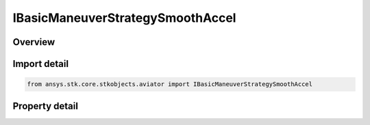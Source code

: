 IBasicManeuverStrategySmoothAccel
=================================

.. py:class:: ansys.stk.core.stkobjects.aviator.IBasicManeuverStrategySmoothAccel

   object
   
   Interface used to access options for a Smooth Accel Strategy of a Basic Maneuver Procedure.

.. py:currentmodule:: IBasicManeuverStrategySmoothAccel

Overview
--------

.. tab-set::

    .. tab-item:: Properties
        
        .. list-table::
            :header-rows: 0
            :widths: auto

            * - :py:attr:`~ansys.stk.core.stkobjects.aviator.IBasicManeuverStrategySmoothAccel.turn_direction`
              - Gets or sets the roll turn direction for a Smooth Accel basic maneuver strategy.
            * - :py:attr:`~ansys.stk.core.stkobjects.aviator.IBasicManeuverStrategySmoothAccel.roll_rate_mode`
              - Gets or sets the roll rate mode for a Smooth Accel basic maneuver strategy.
            * - :py:attr:`~ansys.stk.core.stkobjects.aviator.IBasicManeuverStrategySmoothAccel.override_roll_rate`
              - Gets or sets the roll rate override value for the Smooth Accel basic maneuver strategy. The roll rate mode must be set to override to access this property.
            * - :py:attr:`~ansys.stk.core.stkobjects.aviator.IBasicManeuverStrategySmoothAccel.roll_rate_dot`
              - Gets or sets the rate of change of the roll rate.
            * - :py:attr:`~ansys.stk.core.stkobjects.aviator.IBasicManeuverStrategySmoothAccel.control_roll_angle`
              - Gets or sets the option to define a goal value for the aircraft's roll angle.
            * - :py:attr:`~ansys.stk.core.stkobjects.aviator.IBasicManeuverStrategySmoothAccel.roll_angle`
              - Gets or sets the goal value for the roll angle.
            * - :py:attr:`~ansys.stk.core.stkobjects.aviator.IBasicManeuverStrategySmoothAccel.load_factor_mode`
              - Gets or sets the load factor mode for the Smooth Accel basic maneuver strategy.
            * - :py:attr:`~ansys.stk.core.stkobjects.aviator.IBasicManeuverStrategySmoothAccel.override_load_factor`
              - Gets or sets the load factor override value for the smooth accel. The load factor mode must be set to override to access this property.
            * - :py:attr:`~ansys.stk.core.stkobjects.aviator.IBasicManeuverStrategySmoothAccel.load_factor_dot`
              - Gets or sets the rate of change of the load factor.
            * - :py:attr:`~ansys.stk.core.stkobjects.aviator.IBasicManeuverStrategySmoothAccel.control_pitch_angle`
              - Gets or sets the option to define a goal value for the aircraft's pitch angle.
            * - :py:attr:`~ansys.stk.core.stkobjects.aviator.IBasicManeuverStrategySmoothAccel.pitch_angle`
              - Gets or sets the goal value for the pitch angle.
            * - :py:attr:`~ansys.stk.core.stkobjects.aviator.IBasicManeuverStrategySmoothAccel.stop_conditions`
              - Gets or sets the stop condition for the Smooth Accel basic maneuver strategy.
            * - :py:attr:`~ansys.stk.core.stkobjects.aviator.IBasicManeuverStrategySmoothAccel.stop_on_roll_angle`
              - Gets or sets the option to stop the maneuver if the specified roll angle is achieved.
            * - :py:attr:`~ansys.stk.core.stkobjects.aviator.IBasicManeuverStrategySmoothAccel.stop_on_pitch_angle`
              - Gets or sets the option to stop the maneuver if the specified pitch angle is achieved.
            * - :py:attr:`~ansys.stk.core.stkobjects.aviator.IBasicManeuverStrategySmoothAccel.airspeed_options`
              - Get the airspeed options.


Import detail
-------------

.. code-block:: python

    from ansys.stk.core.stkobjects.aviator import IBasicManeuverStrategySmoothAccel


Property detail
---------------

.. py:property:: turn_direction
    :canonical: ansys.stk.core.stkobjects.aviator.IBasicManeuverStrategySmoothAccel.turn_direction
    :type: SMOOTH_ACCEL_LEFT_RIGHT

    Gets or sets the roll turn direction for a Smooth Accel basic maneuver strategy.

.. py:property:: roll_rate_mode
    :canonical: ansys.stk.core.stkobjects.aviator.IBasicManeuverStrategySmoothAccel.roll_rate_mode
    :type: PERF_MODEL_OVERRIDE

    Gets or sets the roll rate mode for a Smooth Accel basic maneuver strategy.

.. py:property:: override_roll_rate
    :canonical: ansys.stk.core.stkobjects.aviator.IBasicManeuverStrategySmoothAccel.override_roll_rate
    :type: typing.Any

    Gets or sets the roll rate override value for the Smooth Accel basic maneuver strategy. The roll rate mode must be set to override to access this property.

.. py:property:: roll_rate_dot
    :canonical: ansys.stk.core.stkobjects.aviator.IBasicManeuverStrategySmoothAccel.roll_rate_dot
    :type: typing.Any

    Gets or sets the rate of change of the roll rate.

.. py:property:: control_roll_angle
    :canonical: ansys.stk.core.stkobjects.aviator.IBasicManeuverStrategySmoothAccel.control_roll_angle
    :type: bool

    Gets or sets the option to define a goal value for the aircraft's roll angle.

.. py:property:: roll_angle
    :canonical: ansys.stk.core.stkobjects.aviator.IBasicManeuverStrategySmoothAccel.roll_angle
    :type: typing.Any

    Gets or sets the goal value for the roll angle.

.. py:property:: load_factor_mode
    :canonical: ansys.stk.core.stkobjects.aviator.IBasicManeuverStrategySmoothAccel.load_factor_mode
    :type: PERF_MODEL_OVERRIDE

    Gets or sets the load factor mode for the Smooth Accel basic maneuver strategy.

.. py:property:: override_load_factor
    :canonical: ansys.stk.core.stkobjects.aviator.IBasicManeuverStrategySmoothAccel.override_load_factor
    :type: float

    Gets or sets the load factor override value for the smooth accel. The load factor mode must be set to override to access this property.

.. py:property:: load_factor_dot
    :canonical: ansys.stk.core.stkobjects.aviator.IBasicManeuverStrategySmoothAccel.load_factor_dot
    :type: float

    Gets or sets the rate of change of the load factor.

.. py:property:: control_pitch_angle
    :canonical: ansys.stk.core.stkobjects.aviator.IBasicManeuverStrategySmoothAccel.control_pitch_angle
    :type: bool

    Gets or sets the option to define a goal value for the aircraft's pitch angle.

.. py:property:: pitch_angle
    :canonical: ansys.stk.core.stkobjects.aviator.IBasicManeuverStrategySmoothAccel.pitch_angle
    :type: typing.Any

    Gets or sets the goal value for the pitch angle.

.. py:property:: stop_conditions
    :canonical: ansys.stk.core.stkobjects.aviator.IBasicManeuverStrategySmoothAccel.stop_conditions
    :type: SMOOTH_ACCEL_STOP_CONDITIONS

    Gets or sets the stop condition for the Smooth Accel basic maneuver strategy.

.. py:property:: stop_on_roll_angle
    :canonical: ansys.stk.core.stkobjects.aviator.IBasicManeuverStrategySmoothAccel.stop_on_roll_angle
    :type: bool

    Gets or sets the option to stop the maneuver if the specified roll angle is achieved.

.. py:property:: stop_on_pitch_angle
    :canonical: ansys.stk.core.stkobjects.aviator.IBasicManeuverStrategySmoothAccel.stop_on_pitch_angle
    :type: bool

    Gets or sets the option to stop the maneuver if the specified pitch angle is achieved.

.. py:property:: airspeed_options
    :canonical: ansys.stk.core.stkobjects.aviator.IBasicManeuverStrategySmoothAccel.airspeed_options
    :type: IBasicManeuverAirspeedOptions

    Get the airspeed options.



